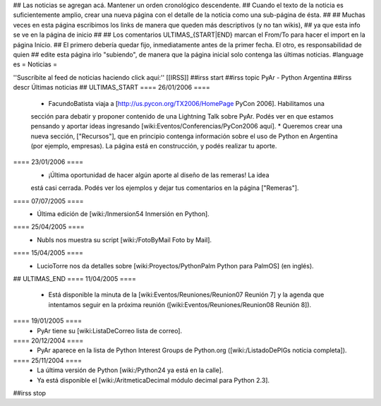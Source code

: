 ## Las noticias se agregan acá. Mantener un orden cronológico descendente.
## Cuando el texto de la noticia es suficientemente amplio, crear una nueva página con el detalle de la noticia como una sub-página de ésta.
##
## Muchas veces en esta página escribimos los links de manera que queden más descriptivos (y no tan wikis),
## ya que esta info se ve en la página de inicio
##
## Los comentarios ULTIMAS_{START|END} marcan el From/To para hacer el import en la página Inicio.
## El primero debería quedar fijo, inmediatamente antes de la primer fecha. El otro, es responsabilidad de quien
## edite esta página irlo "subiendo", de manera que la página inicial solo contenga las últimas noticias.
#language es
= Noticias =

''Suscribite al feed de noticias haciendo click aquí:''  [[IRSS]]
##irss start
##irss topic PyAr - Python Argentina
##irss descr Últimas noticias
## ULTIMAS_START
==== 26/01/2006 ====
 * FacundoBatista viaja a [http://us.pycon.org/TX2006/HomePage PyCon 2006]. Habilitamos una
 sección para debatir y proponer contenido de una Lightning Talk sobre PyAr. Podés ver en que estamos pensando y
 aportar ideas ingresando [wiki:Eventos/Conferencias/PyCon2006 aquí].
 * Queremos crear una nueva sección, ["Recursos"], que en principio contenga información sobre el uso de Python en Argentina
 (por ejemplo, empresas). La página está en construcción, y podés realizar tu aporte.
==== 23/01/2006 ====
 * ¡Última oportunidad de hacer algún aporte al diseño de las remeras! La idea
 está casi cerrada. Podés ver los ejemplos y dejar tus comentarios en la página ["Remeras"].
==== 07/07/2005 ====
 * Última edición de [wiki:/Inmersion54 Inmersión en Python].
==== 25/04/2005 ====
 * NubIs nos muestra su script [wiki:/FotoByMail Foto by Mail].
==== 15/04/2005 ====
 * LucioTorre nos da detalles sobre [wiki:Proyectos/PythonPalm Python para PalmOS] (en inglés).
## ULTIMAS_END
==== 11/04/2005 ====
 * Está disponible la minuta de la [wiki:Eventos/Reuniones/Reunion07 Reunión 7] y la agenda que intentamos seguir en la próxima reunión ([wiki:Eventos/Reuniones/Reunion08 Reunión 8]).
==== 19/01/2005 ====
 * PyAr tiene su [wiki:ListaDeCorreo lista de correo].
==== 20/12/2004 ====
 * PyAr aparece en la lista de Python Interest Groups de Python.org ([wiki:/ListadoDePIGs noticia completa]).
==== 25/11/2004 ====
 * La última versión de Python [wiki:/Python24 ya está en la calle].
 * Ya está disponible el [wiki:/AritmeticaDecimal módulo decimal para Python 2.3].
##irss stop 

